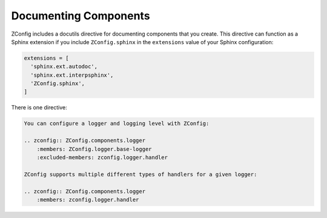 
.. _documenting-components:

========================
 Documenting Components
========================

ZConfig includes a docutils directive for documenting components that
you create. This directive can function as a Sphinx extension if you
include ``ZConfig.sphinx`` in the ``extensions`` value of your Sphinx
configuration:

.. code-block:: python

  extensions = [
    'sphinx.ext.autodoc',
    'sphinx.ext.interpsphinx',
    'ZConfig.sphinx',
  ]

There is one directive:

.. rst:directive:: .. zconfig:: <package-name>

   .. versionadded:: 3.2.0

   Document the components found in the Python package *package-name*.

   By default, the contents of ``component.xml`` will be documented.
   You can specify the ``:file:`` option to choose a different file
   from that package.

   Each component will have its name, type, and default value
   documented. The description of the component will be rendered as
   reStructuredText (and so can use directives like ``py:class:`` and
   ``py:meth:`` to perform cross references). Any example for the
   component will be rendered as a pre-formatted block.

   All ZConfig components reachable will be documented, in the order
   in which they are found. Often times, if your component extends
   other components, this will produce too much documentation (it will
   document the components you are extending in addition to the unique
   aspects of your component). You can use the ``:members:`` and
   ``:excluded-members:`` options to limit this.

   Both of these options take a space-separated list of component
   names. These options can be used together. When ``:members:`` is
   given, only items that are explicitly named, or that are reachable
   from such items, are documented. The ``:excluded-members:`` option
   overrides this, causing any such members to be explicitly excluded.

   These options are also useful for breaking the description of a
   component up into multiple distinct sections, with narrative
   documentation between them. For example, to document the main
   logger component provided by ZConfig separately from each type of
   handler ZConfig provides, the document might look like this:

.. code-block:: rst

   You can configure a logger and logging level with ZConfig:

   .. zconfig:: ZConfig.components.logger
       :members: ZConfig.logger.base-logger
       :excluded-members: zconfig.logger.handler

   ZConfig supports multiple different types of handlers for a given logger:

   .. zconfig:: ZConfig.components.logger
       :members: zconfig.logger.handler
